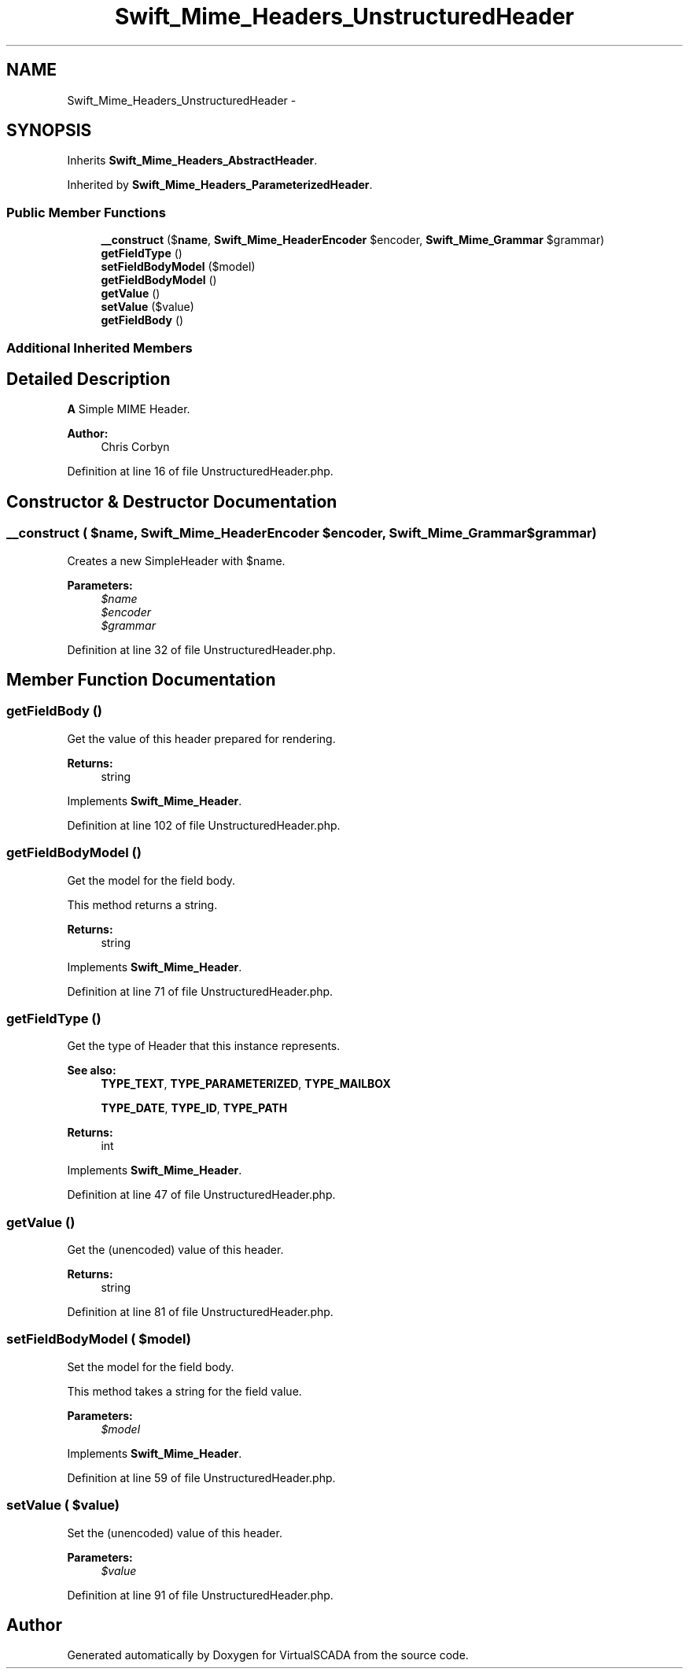 .TH "Swift_Mime_Headers_UnstructuredHeader" 3 "Tue Apr 14 2015" "Version 1.0" "VirtualSCADA" \" -*- nroff -*-
.ad l
.nh
.SH NAME
Swift_Mime_Headers_UnstructuredHeader \- 
.SH SYNOPSIS
.br
.PP
.PP
Inherits \fBSwift_Mime_Headers_AbstractHeader\fP\&.
.PP
Inherited by \fBSwift_Mime_Headers_ParameterizedHeader\fP\&.
.SS "Public Member Functions"

.in +1c
.ti -1c
.RI "\fB__construct\fP ($\fBname\fP, \fBSwift_Mime_HeaderEncoder\fP $encoder, \fBSwift_Mime_Grammar\fP $grammar)"
.br
.ti -1c
.RI "\fBgetFieldType\fP ()"
.br
.ti -1c
.RI "\fBsetFieldBodyModel\fP ($model)"
.br
.ti -1c
.RI "\fBgetFieldBodyModel\fP ()"
.br
.ti -1c
.RI "\fBgetValue\fP ()"
.br
.ti -1c
.RI "\fBsetValue\fP ($value)"
.br
.ti -1c
.RI "\fBgetFieldBody\fP ()"
.br
.in -1c
.SS "Additional Inherited Members"
.SH "Detailed Description"
.PP 
\fBA\fP Simple MIME Header\&.
.PP
\fBAuthor:\fP
.RS 4
Chris Corbyn 
.RE
.PP

.PP
Definition at line 16 of file UnstructuredHeader\&.php\&.
.SH "Constructor & Destructor Documentation"
.PP 
.SS "__construct ( $name, \fBSwift_Mime_HeaderEncoder\fP $encoder, \fBSwift_Mime_Grammar\fP $grammar)"
Creates a new SimpleHeader with $name\&.
.PP
\fBParameters:\fP
.RS 4
\fI$name\fP 
.br
\fI$encoder\fP 
.br
\fI$grammar\fP 
.RE
.PP

.PP
Definition at line 32 of file UnstructuredHeader\&.php\&.
.SH "Member Function Documentation"
.PP 
.SS "getFieldBody ()"
Get the value of this header prepared for rendering\&.
.PP
\fBReturns:\fP
.RS 4
string 
.RE
.PP

.PP
Implements \fBSwift_Mime_Header\fP\&.
.PP
Definition at line 102 of file UnstructuredHeader\&.php\&.
.SS "getFieldBodyModel ()"
Get the model for the field body\&.
.PP
This method returns a string\&.
.PP
\fBReturns:\fP
.RS 4
string 
.RE
.PP

.PP
Implements \fBSwift_Mime_Header\fP\&.
.PP
Definition at line 71 of file UnstructuredHeader\&.php\&.
.SS "getFieldType ()"
Get the type of Header that this instance represents\&.
.PP
\fBSee also:\fP
.RS 4
\fBTYPE_TEXT\fP, \fBTYPE_PARAMETERIZED\fP, \fBTYPE_MAILBOX\fP 
.PP
\fBTYPE_DATE\fP, \fBTYPE_ID\fP, \fBTYPE_PATH\fP
.RE
.PP
\fBReturns:\fP
.RS 4
int 
.RE
.PP

.PP
Implements \fBSwift_Mime_Header\fP\&.
.PP
Definition at line 47 of file UnstructuredHeader\&.php\&.
.SS "getValue ()"
Get the (unencoded) value of this header\&.
.PP
\fBReturns:\fP
.RS 4
string 
.RE
.PP

.PP
Definition at line 81 of file UnstructuredHeader\&.php\&.
.SS "setFieldBodyModel ( $model)"
Set the model for the field body\&.
.PP
This method takes a string for the field value\&.
.PP
\fBParameters:\fP
.RS 4
\fI$model\fP 
.RE
.PP

.PP
Implements \fBSwift_Mime_Header\fP\&.
.PP
Definition at line 59 of file UnstructuredHeader\&.php\&.
.SS "setValue ( $value)"
Set the (unencoded) value of this header\&.
.PP
\fBParameters:\fP
.RS 4
\fI$value\fP 
.RE
.PP

.PP
Definition at line 91 of file UnstructuredHeader\&.php\&.

.SH "Author"
.PP 
Generated automatically by Doxygen for VirtualSCADA from the source code\&.

